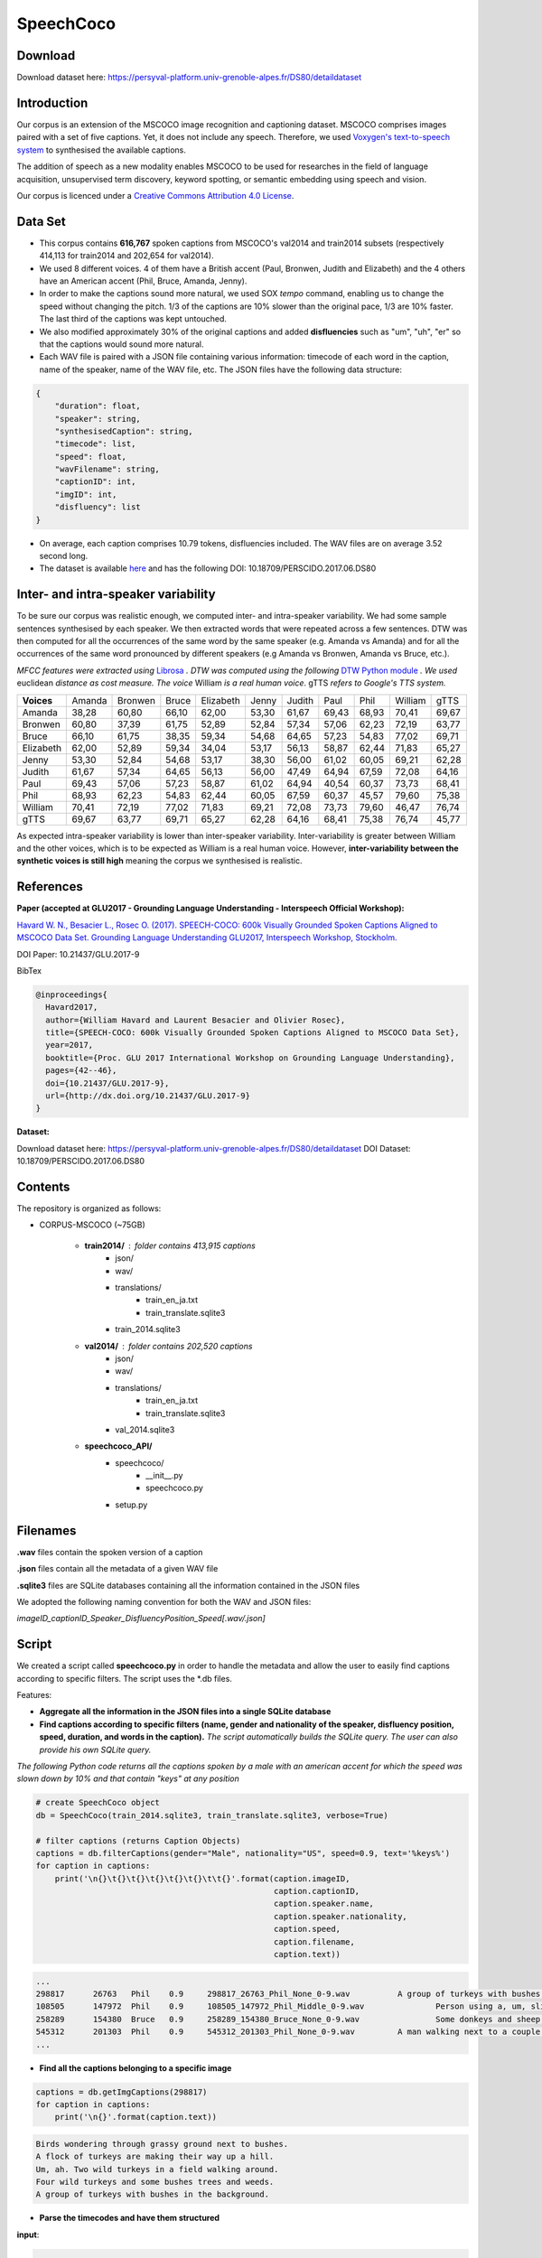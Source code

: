 ==========
SpeechCoco
==========

Download
========

Download dataset here: https://persyval-platform.univ-grenoble-alpes.fr/DS80/detaildataset

Introduction
============

Our corpus is an extension of the MSCOCO image recognition and captioning dataset. MSCOCO comprises images paired with a set of five captions. Yet, it does not include any speech. Therefore, we used `Voxygen's text-to-speech system <https://www.voxygen.fr/>`_ to synthesised the available captions. 

The addition of speech as a new modality enables MSCOCO to be used for researches in the field of language acquisition, unsupervised term discovery, keyword spotting, or semantic embedding using speech and vision.

Our corpus is licenced under a `Creative Commons Attribution 4.0 License <https://creativecommons.org/licenses/by/4.0/legalcode>`_.

Data Set
========

- This corpus contains **616,767** spoken captions from MSCOCO's val2014 and train2014 subsets (respectively 414,113 for train2014 and 202,654 for val2014).
- We used 8 different voices. 4 of them have a British accent (Paul, Bronwen, Judith and Elizabeth) and the 4 others have an American accent (Phil, Bruce, Amanda, Jenny).
- In order to make the captions sound more natural, we used SOX *tempo* command, enabling us to change the speed without changing the pitch. 1/3 of the captions are 10% slower than the original pace, 1/3 are 10% faster. The last third of the captions was kept untouched.
- We also modified approximately 30% of the original captions and added **disfluencies** such as "um", "uh", "er" so that the captions would sound more natural.
- Each WAV file is paired with a JSON file containing various information: timecode of each word in the caption, name of the speaker, name of the WAV file, etc. The JSON files have the following data structure:

.. code:: json

    {
        "duration": float, 
        "speaker": string, 
        "synthesisedCaption": string,
        "timecode": list, 
        "speed": float, 
        "wavFilename": string, 
        "captionID": int, 
        "imgID": int, 
        "disfluency": list
    }


- On average, each caption comprises 10.79 tokens, disfluencies included. The WAV files are on average 3.52 second long.

- The dataset is available `here <https://persyval-platform.univ-grenoble-alpes.fr/DS80/detaildataset>`_ and has the following DOI: 10.18709/PERSCIDO.2017.06.DS80

Inter- and intra-speaker variability
====================================

To be sure our corpus was realistic enough, we computed inter- and intra-speaker variability.
We had some sample sentences synthesised by each speaker. We then extracted words that were repeated across a few sentences. DTW was then computed for all the occurrences of the same word by the same speaker (e.g. Amanda vs Amanda) and for all the occurrences of the same word pronounced by different speakers (e.g Amanda vs Bronwen, Amanda vs Bruce, etc.).

*MFCC features were extracted using* `Librosa <https://github.com/librosa/librosa>`_ *. DTW was computed using the following* `DTW Python module <https://github.com/pierre-rouanet/dtw>`_ *. We used* euclidean *distance as cost measure.*
*The voice* William *is a real human voice*. gTTS *refers to Google's TTS system.*

========== =========== =========== =========== =========== =========== =========== =========== =========== =========== ===========
**Voices**     Amanda     Bronwen     Bruce     Elizabeth     Jenny      Judith      Paul         Phil       William      gTTS 
---------- ----------- ----------- ----------- ----------- ----------- ----------- ----------- ----------- ----------- -----------
Amanda        38,28       60,80       66,10       62,00       53,30       61,67       69,43       68,93       70,41       69,67
Bronwen       60,80       37,39       61,75       52,89       52,84       57,34       57,06       62,23       72,19       63,77
Bruce         66,10       61,75       38,35       59,34       54,68       64,65       57,23       54,83       77,02       69,71
Elizabeth     62,00       52,89       59,34       34,04       53,17       56,13       58,87       62,44       71,83       65,27
Jenny         53,30       52,84       54,68       53,17       38,30       56,00       61,02       60,05       69,21       62,28
Judith        61,67       57,34       64,65       56,13       56,00       47,49       64,94       67,59       72,08       64,16
Paul          69,43       57,06       57,23       58,87       61,02       64,94       40,54       60,37       73,73       68,41
Phil          68,93       62,23       54,83       62,44       60,05       67,59       60,37       45,57       79,60       75,38
William       70,41       72,19       77,02       71,83       69,21       72,08       73,73       79,60       46,47       76,74
gTTS          69,67       63,77       69,71       65,27       62,28       64,16       68,41       75,38       76,74       45,77
========== =========== =========== =========== =========== =========== =========== =========== =========== =========== ===========

.. image:: img/dtw.png

As expected intra-speaker variability is lower than inter-speaker variability. Inter-variability is greater between William and the other voices, which is to be expected as William is a real human voice. However, **inter-variability between the synthetic voices is still high** meaning the corpus we synthesised is realistic.

References
==========

**Paper (accepted at GLU2017 - Grounding Language Understanding - Interspeech Official Workshop):**

`Havard W. N., Besacier L., Rosec O. (2017). SPEECH-COCO: 600k Visually Grounded Spoken Captions Aligned to MSCOCO Data Set. Grounding Language Understanding GLU2017, Interspeech Workshop, Stockholm. <https://arxiv.org/abs/1707.08435>`_

DOI Paper: 10.21437/GLU.2017-9

BibTex

.. code:: latex

    @inproceedings{
      Havard2017,
      author={William Havard and Laurent Besacier and Olivier Rosec},
      title={SPEECH-COCO: 600k Visually Grounded Spoken Captions Aligned to MSCOCO Data Set},
      year=2017,
      booktitle={Proc. GLU 2017 International Workshop on Grounding Language Understanding},
      pages={42--46},
      doi={10.21437/GLU.2017-9},
      url={http://dx.doi.org/10.21437/GLU.2017-9}
    }


**Dataset:**

Download dataset here: https://persyval-platform.univ-grenoble-alpes.fr/DS80/detaildataset
DOI Dataset: 10.18709/PERSCIDO.2017.06.DS80

Contents
========

The repository is organized as follows:

- CORPUS-MSCOCO (~75GB)

    - **train2014/** : folder contains 413,915 captions
       - json/
       - wav/
       - translations/
              - train_en_ja.txt
              - train_translate.sqlite3       
       - train_2014.sqlite3
       
    - **val2014/** : folder contains 202,520 captions
       - json/
       - wav/
       - translations/
              - train_en_ja.txt
              - train_translate.sqlite3 
       - val_2014.sqlite3

    - **speechcoco_API/**
           - speechcoco/
                  - __init__.py
                  - speechcoco.py
           - setup.py

Filenames
=========

**.wav** files contain the spoken version of a caption

**.json** files contain all the metadata of a given WAV file

**.sqlite3** files are SQLite databases containing all the information contained in the JSON files

We adopted the following naming convention for both the WAV and JSON files:

*imageID_captionID_Speaker_DisfluencyPosition_Speed[.wav/.json]*

Script
======

We created a script called **speechcoco.py** in order to handle the metadata and allow the user to easily find captions according to specific filters. The script uses the \*.db files.

Features:

- **Aggregate all the information in the JSON files into a single SQLite database**
- **Find captions according to specific filters (name, gender and nationality of the speaker, disfluency position, speed, duration, and words in the caption).** *The script automatically builds the SQLite query. The user can also provide his own SQLite query.*

*The following Python code returns all the captions spoken by a male with an american accent for which the speed was slown down by 10% and that contain "keys" at any position*

.. code:: python

    # create SpeechCoco object
    db = SpeechCoco(train_2014.sqlite3, train_translate.sqlite3, verbose=True)

    # filter captions (returns Caption Objects)
    captions = db.filterCaptions(gender="Male", nationality="US", speed=0.9, text='%keys%')
    for caption in captions:
        print('\n{}\t{}\t{}\t{}\t{}\t{}\t\t{}'.format(caption.imageID,
                                                      caption.captionID,
                                                      caption.speaker.name,
                                                      caption.speaker.nationality,
                                                      caption.speed,
                                                      caption.filename,
                                                      caption.text))

.. code:: console

    ...
    298817	26763	Phil	0.9	298817_26763_Phil_None_0-9.wav		A group of turkeys with bushes in the background.
    108505	147972	Phil	0.9	108505_147972_Phil_Middle_0-9.wav		Person using a, um, slider cell phone with blue backlit keys.
    258289	154380	Bruce	0.9	258289_154380_Bruce_None_0-9.wav		Some donkeys and sheep are in their green pens .
    545312	201303	Phil	0.9	545312_201303_Phil_None_0-9.wav		A man walking next to a couple of donkeys.
    ...

- **Find all the captions belonging to a specific image**

.. code:: python

    captions = db.getImgCaptions(298817)
    for caption in captions:
        print('\n{}'.format(caption.text))

.. code:: console

    Birds wondering through grassy ground next to bushes.
    A flock of turkeys are making their way up a hill.
    Um, ah. Two wild turkeys in a field walking around.
    Four wild turkeys and some bushes trees and weeds.
    A group of turkeys with bushes in the background.

- **Parse the timecodes and have them structured**

**input**:

.. code:: python
   
   ...
   [1926.3068, "SYL", ""], 
   [1926.3068, "SEPR", " "], 
   [1926.3068, "WORD", "white"], 
   [1926.3068, "PHO", "w"], 
   [2050.7955, "PHO", "ai"], 
   [2144.6591, "PHO", "t"], 
   [2179.3182, "SYL", ""], 
   [2179.3182, "SEPR", " "]
   ...

**output**:

.. code:: python

   print(caption.timecode.parse())

.. code:: python

  ...
  {
  'begin': 1926.3068,
  'end': 2179.3182,
  'syllable': [{'begin': 1926.3068,
                'end': 2179.3182,
                'phoneme': [{'begin': 1926.3068,
                             'end': 2050.7955,
                             'value': 'w'},
                            {'begin': 2050.7955,
                             'end': 2144.6591,
                             'value': 'ai'},
                            {'begin': 2144.6591,
                             'end': 2179.3182,
                             'value': 't'}],
                'value': 'wait'}],
  'value': 'white'
  },
  ...

- **Convert the timecodes to Praat TextGrid files**

.. code:: python

    caption.timecode.toTextgrid(outputDir, level=3)

.. image:: img/praat.png

- **Get the words, syllables and phonemes between** *n* **seconds/milliseconds**

*The following Python code returns all the words between 0.2 and 0.6 seconds for which at least 50% of the word's total length is within the specified interval*

.. code:: python

    pprint(caption.getWords(0.20, 0.60, seconds=True, level=1, olapthr=50))

.. code:: console

    ...
    404537	827239	Bruce	US	0.9	404537_827239_Bruce_None_0-9.wav		Eyeglasses, a cellphone, some keys and other pocket items are all laid out on the cloth. .
    [
        {
            'begin': 0.0,
            'end': 0.7202778,
            'overlapPercentage': 55.53412863758955,
            'word': 'eyeglasses'
        }
    ]
     ...
- **Get the translations of the selected captions**

*As for now, only japanese translations are available. We also used* `Kytea <http://www.phontron.com/kytea/>`_ *to tokenize and tag the captions translated with Google Translate*

.. code:: python

    captions = db.getImgCaptions(298817)
    for caption in captions:
        print('\n{}'.format(caption.text))
        
        # Get translations and POS
        print('\tja_google: {}'.format(db.getTranslation(caption.captionID, "ja_google")))
        print('\t\tja_google_tokens: {}'.format(db.getTokens(caption.captionID, "ja_google")))
        print('\t\tja_google_pos: {}'.format(db.getPOS(caption.captionID, "ja_google")))
        print('\tja_excite: {}'.format(db.getTranslation(caption.captionID, "ja_excite")))


.. code:: console

        Birds wondering through grassy ground next to bushes.
        ja_google: 鳥は茂みの下に茂った地面を抱えています。
            ja_google_tokens: 鳥 は 茂み の 下 に 茂 っ た 地面 を 抱え て い ま す 。
            ja_google_pos: 鳥/名詞/とり は/助詞/は 茂み/名詞/しげみ の/助詞/の 下/名詞/した に/助詞/に 茂/動詞/しげ っ/語尾/っ た/助動詞/た 地面/名詞/じめん を/助詞/を 抱え/動詞/かかえ て/助詞/て い/動詞/い ま/助動詞/ま す/語尾/す 。/補助記号/。
        ja_excite: 低木と隣接した草深いグラウンドを通って疑う鳥。

    A flock of turkeys are making their way up a hill.
        ja_google: 七面鳥の群れが丘を上っています。
            ja_google_tokens: 七 面 鳥 の 群れ が 丘 を 上 っ て い ま す 。
            ja_google_pos: 七/名詞/なな 面/名詞/めん 鳥/名詞/とり の/助詞/の 群れ/名詞/むれ が/助詞/が 丘/名詞/おか を/助詞/を 上/動詞/のぼ っ/語尾/っ て/助詞/て い/動詞/い ま/助動詞/ま す/語尾/す 。/補助記号/。
        ja_excite: 七面鳥の群れは丘の上で進んでいる。

    Um, ah. Two wild turkeys in a field walking around.
        ja_google: 野生のシチメンチョウ、野生の七面鳥
            ja_google_tokens: 野生 の シチメンチョウ 、 野生 の 七 面 鳥
            ja_google_pos: 野生/名詞/やせい の/助詞/の シチメンチョウ/名詞/しちめんちょう 、/補助記号/、 野生/名詞/やせい の/助詞/の 七/名詞/なな 面/名詞/めん 鳥/名詞/ちょう
        ja_excite: まわりで移動しているフィールドの2羽の野生の七面鳥

    Four wild turkeys and some bushes trees and weeds.
        ja_google: 4本の野生のシチメンチョウといくつかの茂みの木と雑草
            ja_google_tokens: 4 本 の 野生 の シチメンチョウ と いく つ か の 茂み の 木 と 雑草
            ja_google_pos: 4/名詞/４ 本/接尾辞/ほん の/助詞/の 野生/名詞/やせい の/助詞/の シチメンチョウ/名詞/しちめんちょう と/助詞/と いく/名詞/いく つ/接尾辞/つ か/助詞/か の/助詞/の 茂み/名詞/しげみ の/助詞/の 木/名詞/き と/助詞/と 雑草/名詞/ざっそう
        ja_excite: 4羽の野生の七面鳥およびいくつかの低木木と雑草

    A group of turkeys with bushes in the background.
        ja_google: 背景に茂みを持つ七面鳥の群
            ja_google_tokens: 背景 に 茂み を 持 つ 七 面 鳥 の 群
            ja_google_pos: 背景/名詞/はいけい に/助詞/に 茂み/名詞/しげみ を/助詞/を 持/動詞/も つ/語尾/つ 七/名詞/なな 面/名詞/めん 鳥/名詞/ちょう の/助詞/の 群/名詞/むれ
        ja_excite: 背景の低木を持つ七面鳥のグループ
